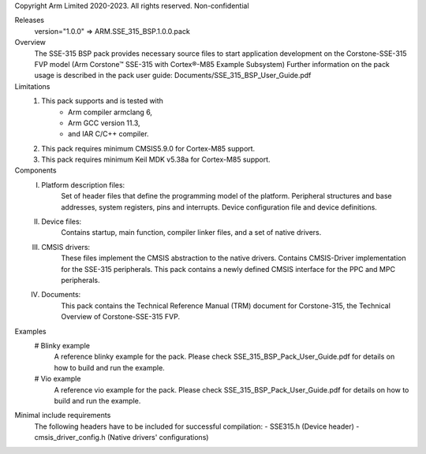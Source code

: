 Copyright Arm Limited 2020-2023. All rights reserved.
Non-confidential

Releases
    version="1.0.0" => ARM.SSE_315_BSP.1.0.0.pack

Overview
    The SSE-315 BSP pack provides necessary source files to start application
    development on the Corstone-SSE-315 FVP model (Arm
    Corstone™ SSE-315 with Cortex®-M85 Example Subsystem)
    Further information on the pack usage is described in the pack user guide:
    Documents/SSE_315_BSP_User_Guide.pdf

Limitations
    1. This pack supports and is tested with
            - Arm compiler armclang 6,
            - Arm GCC version 11.3,
            - and IAR C/C++ compiler.
    2. This pack requires minimum CMSIS\5.9.0 for Cortex-M85 support.
    3. This pack requires minimum Keil MDK v5.38a for Cortex-M85 support.

Components
    I.   Platform description files:
          Set of header files that define the programming model of the platform.
          Peripheral structures and base addresses, system registers, pins and
          interrupts. Device configuration file and device definitions.
    II.  Device files:
          Contains startup, main function, compiler linker files, and a set of native drivers.
    III. CMSIS drivers:
          These files implement the CMSIS abstraction to the native drivers.
          Contains CMSIS-Driver implementation for the SSE-315 peripherals.
          This pack contains a newly defined CMSIS interface for the PPC and MPC
          peripherals.
    IV.  Documents:
          This pack contains the Technical Reference Manual (TRM) document for
          Corstone-315, the Technical Overview of Corstone-SSE-315 FVP.

Examples
    # Blinky example
      A reference blinky example for the pack. Please check
      SSE_315_BSP_Pack_User_Guide.pdf for details on how to
      build and run the example.
    # Vio example
      A reference vio example for the pack. Please check
      SSE_315_BSP_Pack_User_Guide.pdf for details on how to
      build and run the example.

Minimal include requirements
    The following headers have to be included for successful compilation:
    - SSE315.h              (Device header)
    - cmsis_driver_config.h     (Native drivers' configurations)

